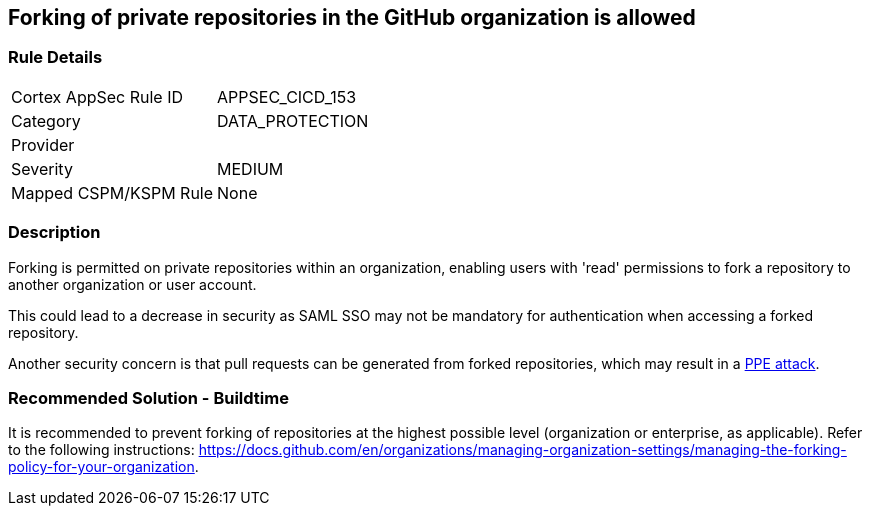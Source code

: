== Forking of private repositories in the GitHub organization is allowed

=== Rule Details

[cols="1,3"]
|===
|Cortex AppSec Rule ID |APPSEC_CICD_153
|Category |DATA_PROTECTION
|Provider |
|Severity |MEDIUM
|Mapped CSPM/KSPM Rule |None
|===


=== Description 

Forking is permitted on private repositories within an organization, enabling users with 'read' permissions to fork a repository to another organization or user account.

This could lead to a decrease in security as SAML SSO may not be mandatory for authentication when accessing a forked repository.

Another security concern is that pull requests can be generated from forked repositories, which may result in a https://www.cidersecurity.io/top-10-cicd-security-risks/poisoned-pipeline-execution-ppe/[PPE attack].


=== Recommended Solution - Buildtime

It is recommended to prevent forking of repositories at the highest possible level (organization or enterprise, as applicable). Refer to the following instructions: https://docs.github.com/en/organizations/managing-organization-settings/managing-the-forking-policy-for-your-organization.


